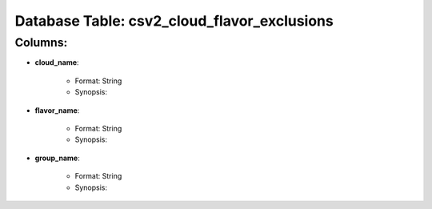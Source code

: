 .. File generated by /opt/cloudscheduler/utilities/schema_doc - DO NOT EDIT
..
.. To modify the contents of this file:
..   1. edit the template file "/opt/cloudscheduler/docs/schema_doc/tables/csv2_cloud_flavor_exclusions"
..   2. run the utility "/opt/cloudscheduler/utilities/schema_doc"
..

Database Table: csv2_cloud_flavor_exclusions
============================================


Columns:
^^^^^^^^

* **cloud_name**:

   * Format: String
   * Synopsis:

* **flavor_name**:

   * Format: String
   * Synopsis:

* **group_name**:

   * Format: String
   * Synopsis:

